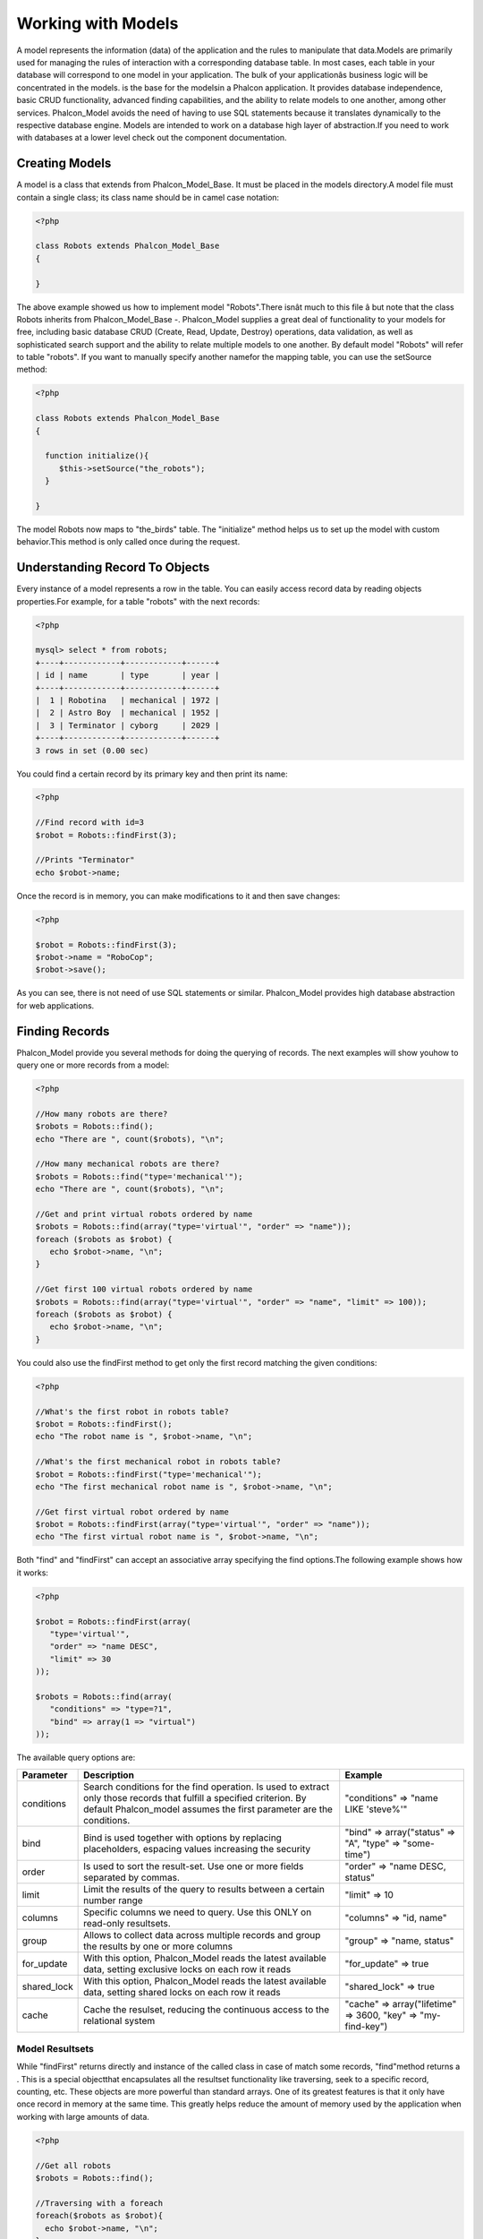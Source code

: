 

Working with Models
===================
A model represents the information (data) of the application and the rules to manipulate that data.Models are primarily used for managing the rules of interaction with a corresponding database table. In most cases, each table in your database will correspond to one model in your application. The bulk of your applicationâs business logic will be concentrated in the models. is the base for the modelsin a Phalcon application. It provides database independence, basic CRUD functionality, advanced finding capabilities, and the ability to relate models to one another, among other services. Phalcon_Model avoids the need of having to use SQL statements because it translates dynamically to the respective database engine. Models are intended to work on a database high layer of abstraction.If you need to work with databases at a lower level check out the  component documentation.

Creating Models
---------------
A model is a class that extends from Phalcon_Model_Base. It must be placed in the models directory.A model file must contain a single class; its class name should be in camel case notation: 

.. code-block:: php

    <?php
    
    class Robots extends Phalcon_Model_Base
    {
    
    }

The above example showed us how to implement model "Robots".There isnât much to this file â but note that the class Robots inherits from Phalcon_Model_Base -. Phalcon_Model supplies a great deal of functionality to your models for free, including basic database CRUD (Create, Read, Update, Destroy) operations, data validation, as well as sophisticated search support and the ability to relate multiple models to one another. By default model "Robots" will refer to table "robots". If you want to manually specify another namefor the mapping table, you can use the setSource method: 

.. code-block:: php

    <?php
    
    class Robots extends Phalcon_Model_Base
    {
    
      function initialize(){
         $this->setSource("the_robots");
      }
    
    }

The model Robots now maps to "the_birds" table. The "initialize" method helps us to set up the model with custom behavior.This method is only called once during the request. 

Understanding Record To Objects
-------------------------------
Every instance of a model represents a row in the table. You can easily access record data by reading objects properties.For example, for a table "robots" with the next records: 

.. code-block:: php

    <?php

    mysql> select * from robots;
    +----+------------+------------+------+
    | id | name       | type       | year |
    +----+------------+------------+------+
    |  1 | Robotina   | mechanical | 1972 |
    |  2 | Astro Boy  | mechanical | 1952 |
    |  3 | Terminator | cyborg     | 2029 |
    +----+------------+------------+------+
    3 rows in set (0.00 sec)

You could find a certain record by its primary key and then print its name:

.. code-block:: php

    <?php

    //Find record with id=3
    $robot = Robots::findFirst(3);
    
    //Prints "Terminator"
    echo $robot->name;

Once the record is in memory, you can make modifications to it and then save changes:

.. code-block:: php

    <?php

    $robot = Robots::findFirst(3);
    $robot->name = "RoboCop";
    $robot->save();

As you can see, there is not need of use SQL statements or similar. Phalcon_Model provides high database abstraction for web applications.

Finding Records
---------------
Phalcon_Model provide you several methods for doing the querying of records. The next examples will show youhow to query one or more records from a model: 

.. code-block:: php

    <?php
    
    //How many robots are there?
    $robots = Robots::find();
    echo "There are ", count($robots), "\n";
    
    //How many mechanical robots are there?
    $robots = Robots::find("type='mechanical'");
    echo "There are ", count($robots), "\n";
    
    //Get and print virtual robots ordered by name
    $robots = Robots::find(array("type='virtual'", "order" => "name"));
    foreach ($robots as $robot) {
       echo $robot->name, "\n";
    }
    
    //Get first 100 virtual robots ordered by name
    $robots = Robots::find(array("type='virtual'", "order" => "name", "limit" => 100));
    foreach ($robots as $robot) {
       echo $robot->name, "\n";
    }

You could also use the findFirst method to get only the first record matching the given conditions:

.. code-block:: php

    <?php
    
    //What's the first robot in robots table?
    $robot = Robots::findFirst();
    echo "The robot name is ", $robot->name, "\n";
    
    //What's the first mechanical robot in robots table?
    $robot = Robots::findFirst("type='mechanical'");
    echo "The first mechanical robot name is ", $robot->name, "\n";
    
    //Get first virtual robot ordered by name
    $robot = Robots::findFirst(array("type='virtual'", "order" => "name"));
    echo "The first virtual robot name is ", $robot->name, "\n";

Both "find" and "findFirst" can accept an associative array specifying the find options.The following example shows how it works: 

.. code-block:: php

    <?php
    
    $robot = Robots::findFirst(array(
       "type='virtual'",
       "order" => "name DESC",
       "limit" => 30
    ));
    
    $robots = Robots::find(array(
       "conditions" => "type=?1",
       "bind" => array(1 => "virtual")
    ));

The available query options are:

+-------------+----------------------------------------------------------------------------------------------------------------------------------------------------------------------------------------------+--------------------------------------------------------------+
| Parameter   | Description                                                                                                                                                                                  | Example                                                      | 
+=============+==============================================================================================================================================================================================+==============================================================+
| conditions  | Search conditions for the find operation. Is used to extract only those records that fulfill a specified criterion. By default Phalcon_model assumes the first parameter are the conditions. | "conditions" => "name LIKE 'steve%'"                         | 
+-------------+----------------------------------------------------------------------------------------------------------------------------------------------------------------------------------------------+--------------------------------------------------------------+
| bind        | Bind is used together with options by replacing placeholders, espacing values increasing the security                                                                                        | "bind" => array("status" => "A", "type" => "some-time")      | 
+-------------+----------------------------------------------------------------------------------------------------------------------------------------------------------------------------------------------+--------------------------------------------------------------+
| order       | Is used to sort the result-set. Use one or more fields separated by commas.                                                                                                                  | "order" => "name DESC, status"                               | 
+-------------+----------------------------------------------------------------------------------------------------------------------------------------------------------------------------------------------+--------------------------------------------------------------+
| limit       | Limit the results of the query to results between a certain number range                                                                                                                     | "limit" => 10                                                | 
+-------------+----------------------------------------------------------------------------------------------------------------------------------------------------------------------------------------------+--------------------------------------------------------------+
| columns     | Specific columns we need to query. Use this ONLY on read-only resultsets.                                                                                                                    | "columns" => "id, name"                                      | 
+-------------+----------------------------------------------------------------------------------------------------------------------------------------------------------------------------------------------+--------------------------------------------------------------+
| group       | Allows to collect data across multiple records and group the results by one or more columns                                                                                                  | "group" => "name, status"                                    | 
+-------------+----------------------------------------------------------------------------------------------------------------------------------------------------------------------------------------------+--------------------------------------------------------------+
| for_update  | With this option, Phalcon_Model reads the latest available data, setting exclusive locks on each row it reads                                                                                | "for_update" => true                                         | 
+-------------+----------------------------------------------------------------------------------------------------------------------------------------------------------------------------------------------+--------------------------------------------------------------+
| shared_lock | With this option, Phalcon_Model reads the latest available data, setting shared locks on each row it reads                                                                                   | "shared_lock" => true                                        | 
+-------------+----------------------------------------------------------------------------------------------------------------------------------------------------------------------------------------------+--------------------------------------------------------------+
| cache       | Cache the resulset, reducing the continuous access to the relational system                                                                                                                  | "cache" => array("lifetime" => 3600, "key" => "my-find-key") | 
+-------------+----------------------------------------------------------------------------------------------------------------------------------------------------------------------------------------------+--------------------------------------------------------------+



Model Resultsets
^^^^^^^^^^^^^^^^
While "findFirst" returns directly and instance of the called class in case of match some records, "find"method returns a  . This is a special objectthat encapsulates all the resultset functionality like traversing, seek to a specific record, counting, etc. These objects are more powerful than standard arrays. One of its greatest features is that it only have once record in memory at the same time. This greatly helps reduce the amount of memory used by the application when working with large amounts of data. 

.. code-block:: php

    <?php
    
    //Get all robots
    $robots = Robots::find();
    
    //Traversing with a foreach
    foreach($robots as $robot){
      echo $robot->name, "\n";
    }
    
    //Traversing with a while
    $robots->rewind();
    while($robots->valid()){
      $robot = $robots->current();
      echo $robot->name, "\n";
      $robots->next();
    }
    
    //Count the resultset
    echo count($robots);
    
    //Alternative way to count the resultset
    echo $robots->count();
    
    //Move the internal cursor to the third robot
    $robots->seek(2);
    $robot = $robots->current()
    
    //Access a robot by its position in the resultset
    $robot = $robots[5];
    
    //Check if there is a record in certain position
    if (isset($robots[3]) {
       $robot = $robots[3];
    }
    
    //Get the first record in the resultset
    $robot = robots->getFirst();
    
    //Get the last record
    $robot = robots->getLast();

Note that resultsets can be serialized to store it to a cache or some backend you want. But also note thatthis forces to Phalcon_Model to unroll each row in the resultset into a big array consuming more memory, at least for one moment. 

.. code-block:: php

    <?php
    
    //Query all records from model parts
    $parts = Parts::find();
    
    //Store the resultset into a file
    file_put_contents("cache.txt", serialize($parts));
    
    //Get parts from file
    $parts = unserialize(file_get_contents("cache.txt"));
    
    //Traverse the parts
    foreach ($parts as $part) {
       echo $part->id;
    }



Binding Parameters
^^^^^^^^^^^^^^^^^^
Binding parameters is also supported in Phalcon_Model. The binding process impact the performance minimallybut reduce the possibility to be attacked using SQL injection techniques. Both string and integer placeholders are supported. Binding parameters can simply be achieved as follows: 

.. code-block:: php

    <?php
    
    //Query robots binding parameters with string placeholders
    $conditions = "name = :name: AND type = :type:";
    $parameters = array("name" => "Robotina", "type" => "maid");
    $robots = Robots::find(array($conditions, "bind" => $parameters));
    
    //Query robots binding parameters with integer placeholders
    $conditions = "name = ?1 AND type = ?2";
    $parameters = array(1 => "Robotina", 2 => "maid");
    $robots = Robots::find(array($conditions, "bind" => $parameters));
    
    //Query robots binding parameters with both string and integer placeholders
    $conditions = "name = :name: AND type = ?1";
    $parameters = array("name" => "Robotina", 1 => "maid");
    $robots = Robots::find(array($conditions, "bind" => $parameters));

When use numeric placeholders define it as integers, by example: 1 or 2.In this case "1" or "2" are considered strings and not numbers, so the placeholder could not be sucessfully replaced. With the MySQL adapter strings are automatically escaped using `mysqli_real_escape_string <http://php.net/manual/en/mysqli.real-escape-string.php>`_ .That function takes into account the connection charset, so its recommended define it in the connection parameters or in the MySQL server configuration. Binding parameters is available for all the query methods (like find and findFirst) alsothe calculations methods (count, sum, average, etc). 

Caching Resultsets
^^^^^^^^^^^^^^^^^^
Access to database systems is often one of the most common bottlenecks that reducesthe performance of web applications. This is because of the complex connection procedures, among other things, that PHP must do in each request to obtain data from a database system. A well known technique to avoid the continuos access to databases is cache the resultsets obtained from the database in an intermediate and less crowded medium. Phalcon_Model is integrated with the componentto provide a fancy syntax caching resultsets. The first step to cache a resulset is define a default cache backend in the model manager: 

.. code-block:: php

    <?php
    
    //Cache data for one day by default
    $frontendOptions = array(
      "lifetime" => 86400
    );
    
    //Memcached connection settings
    $backendOptions = array(
      "host" => "localhost",
      "port" => "11211"
    );
    
    //Create a memcached cache
    $cache = Phalcon_Cache::factory("Data", "Memcached", $frontendOptions, $backendOptions);
    
    //Set the cache to the models manager
    Phalcon_Model_Manager::getDefault()->setCache($cache);

The above example gives you full control over the cache definition and customization.But it could be very verbose for most cases. If you are using models with  you could setup the cache configuration as part of the bootstrap configuration:

.. code-block:: php

    <?php

    $front = Phalcon_Controller_Front::getInstance();
    
    //Setting up framework config
    $config = new Phalcon_Config(array(
       "database" => array(
          "adapter" => "Mysql",
          "host" => "localhost",
          "username" => "scott",
          "password" => "cheetah",
          "name" => "test_db"
       ),
       "models" => array(
          "cache" => array(
            "adapter" => "File",
            "cacheDir" => "../app/cache/",
            "lifetime" => 3600
          )
       ),
       "phalcon" => array(
          "controllersDir" => "../app/controllers/",
          "modelsDir" => "../app/models/",
          "viewsDir" => "../app/views/"
       )
    ));
    
    //Set the configuration
    $front->setConfig($config);

This will define the default cache options for all the caches in the application.Moreover, if you are using ini configuration files you need to add the following section to setup the cache settings: 

.. code-block:: php

    [models]
    cache.adapter = "Memcached"
    cache.host = "localhost"
    cache.port = 11211
    cache.lifetime = 3600

Once the cache setup is properly defined you could cache resultsets as follows:

.. code-block:: php

    <?php
    
    //Get products without caching
    $products = Products::find();
    
    //Just cache the resultset. The cache will expire in 1 hour (3600 seconds)
    $products = Products::find(array("cache" => true));
    
    //Cache the resultset only for 5 minutes
    $products = Products::find(array("cache" => 300));
    
    //Cache the resultset with a key pre-defined
    $products = Products::find(array("cache" => array("key" => "my-products-key")));
    
    //Cache the resultset with a key pre-defined and for 2 minutes
    $products = Products::find(array(
       "cache" => array(
          "key" => "my-products-key",
          "lifetime" => 120
       )
    ));
    
    //Using a custom cache
    $products = Products::find(array("cache" => $myCache));

By default, Phalcon_Model will create a unique key to store the resultsetusing a md5 hash of the SQL select statement generated internally. This is very practical because it generate a new key in case of some of the condition's parameters have been changed. If you want to control your own cache keys you could use the "key" parameter as seen above. For automatic generation of MD5 keys, could be useful to retrieve the generated key,you may use it to remove the cached data from the cache bucket: 

.. code-block:: php

    <?php
    
    //Cache the resultset using an automatic key
    $products = Products::find(array("cache" => 3600));
    
    //Get last generated key
    $automaticKey = $products->getCache()->getLastKey();
    
    //Use resultset as normal
    foreach($products as $product){
      //...
    }

Automatic keys generated by Phalcon_Model are always prefixed with "phc".This helps you to easily query the cache's items related to Phalcon_Model: 

.. code-block:: php

    <?php
    
    //Set the cache to the models manager
    $cache = Phalcon_Model_Manager::getDefault()->getCache();
    
    //Get keys created by Phalcon_Model
    foreach($cache->queryKeys("phc") as $key){
         echo $key, "\n";
    }

Note that not all resultsets must be cached. Results that change very frequentlyshould not be cached because of the records presented do not represent the reality. By the same way, those with a lot of records should not be cached as this may be counterproductive in terms of performance. Caching could be also applied to resultsets generated using relationships:

.. code-block:: php

    <?php

    //Query some post
    $post = Post::findFirst();
    
    //Get comments related to a post, also cache it
    $comments = $post->getComments(array("cache" => true));
    
    //Get comments related to a post, setting lifetime
    $comments = $post->getComments(array("cache" => true, "lifetime" => 3600));

On the other hand, when you have knowledge that a resultset has been changedyou might require force a cache refresh. This could be done by deleting it using the generated key. 

Relationships between Models
----------------------------
There are four types of multiple relationships: one-on-one, one-to-many, many-to-one and many-to-many.The relationship may be unidirectional or bidirectional, and each can be simple or by a combination of models. Normally the model manager manages foreign key constraints for these relationships, the definition of these helps the reliable data integrity and the easy finding of related records to a model. Through the implementation of relations is possible to access records relating to each record in a uniform way. 

Unidirectional relationships
^^^^^^^^^^^^^^^^^^^^^^^^^^^^
Unidirectional relations are those that are generated in relation to one another but not vice versa.Using the methods belongsTo, hasOne or hasMany states that one or more fields refer to equivalents in another model. 

Bidirectional relations
^^^^^^^^^^^^^^^^^^^^^^^
The bidirectional relations build relationships in which each has a complementary and vice versa.

Defining relationships
^^^^^^^^^^^^^^^^^^^^^^
In Phalcon, relationships must be defined in the "initialize" method of a model. There are 3 methods todefine relationships, all of them requires 3 parameters, local fields, referenced model, referenced fields, these methods are: 

+-----------+----------------------------+
| Method    | Description                | 
+===========+============================+
| hasMany   | Defines a 1-n relationship | 
+-----------+----------------------------+
| hasOne    | Defines a 1-1 relationship | 
+-----------+----------------------------+
| belongsTo | Defines a n-1 relationship | 
+-----------+----------------------------+

The following schema shows 3 tables whose relations will serve us as an example to explain the relationships:

.. code-block:: php

    <?php

    CREATE TABLE `robots` (
      `id` int(10) unsigned NOT NULL AUTO_INCREMENT,
      `name` varchar(70) NOT NULL,
      `type` varchar(32) NOT NULL,
      `year` int(11) NOT NULL,
      PRIMARY KEY (`id`)
    );
    
    CREATE TABLE `robots_parts` (
      `id` int(10) unsigned NOT NULL AUTO_INCREMENT,
      `robots_id` int(10) NOT NULL,
      `parts_id` int(10) NOT NULL,
      `created_at` DATE NOT NULL,
      PRIMARY KEY (`id`),
      KEY `robots_id` (`robots_id`),
      KEY `parts_id` (`parts_id`)
    );
    
    CREATE TABLE `parts` (
      `id` int(10) unsigned NOT NULL AUTO_INCREMENT,
      `name` varchar(70) NOT NULL,
      PRIMARY KEY (`id`)
    );

The model "Robots" has many "RobotsParts". Similar case for model "Parts" that has many "RobotsParts".On the other hand "RobotsParts" belongs to "Robots" and "Parts" models as a one-to-many relation. The models with their relations could be implemented as follows:

.. code-block:: php

    <?php
    
    class Robots extends Phalcon_Model_Base
    {
    
      function initialize()
      {
         $this->hasMany("id", "RobotsParts", "robots_id");
      }
    
    }



.. code-block:: php

    <?php
    
    class Parts extends Phalcon_Model_Base
    {
    
      function initialize(){
         $this->hasMany("id", "RobotsParts", "parts_id");
      }
    
    }



.. code-block:: php

    <?php
    
    class RobotsParts extends Phalcon_Model_Base
    {
    
      function initialize(){
         $this->belongsTo("robots_id", "Robots", "id");
         $this->belongsTo("parts_id", "Parts", "id");
      }
    
    }

The first parameter indicates the field of the local model that is making the association;the second indicates the name of the referenced model and the third field name in the referenced field. You could also use arrays to define multiple fields in the relationship. 

Taking advantage of relationships
^^^^^^^^^^^^^^^^^^^^^^^^^^^^^^^^^
When explicitly define the relationships between models,is easy to find records relating to a previously consulted. 

.. code-block:: php

    <?php
    
    $robot = Robots::findFirst(2);
    foreach ($robot->getRobotsParts() as $robotPart) {
    	echo $robotPart->getParts()->name, "\n";
    }

Phalcon uses the magic method __call to take advantage of relationships in an easier way.If the called method has a "get" prefix Phalcon_Model will return a findFirst/find result. The following example compares the use of magic method and its respective code doing it manually: Prefix "get" is used to find/findFirst related records. You can also use "count" to return an integer valueresult of count the related records: 

.. code-block:: php

    <?php
    
    $robot = Robots::findFirst(2);
    echo "The robot have ", $robot->countRobotsParts(), " parts\n";



Virtual Foreign Keys
^^^^^^^^^^^^^^^^^^^^
By default, relationships does not act like database foreign keys, that is,if you try to insert/update a value not having a valid value on its referenced model, Phalcon will not throw a validation message or anything. You can modify this behavior by adding a fourth parameter when defining a relationship. Let's change the RobotsPart model to use its relationships as foreign keys:

.. code-block:: php

    <?php
    
    class RobotsParts extends Phalcon_Model_Base
    {
    
      function initialize()
      {
         $this->belongsTo("robots_id", "Robots", "id", array(
           "foreignKey" => true
         ));
         $this->belongsTo("parts_id", "Parts", "id", array(
           "foreignKey" => array(
              "message" => "The part_id does not exist on the parts model"
           )
         ));
      }
    
    }

If you alter a belongsTo relationship to act as foreign key, it will validatethat values inserted/updated on those fields have a valid value on the referenced model. On the other hand, if a hasMany/hasOne is altered it will validate that records cannot be deleted if that record is used on any referenced model. 

.. code-block:: php

    <?php
    
    class Parts extends Phalcon_Model_Base
    {
    
      function initialize()
      {
         $this->hasMany("id", "RobotsParts", "parts_id", array(
         	"foreignKey" => array(
         	   "message" => "The part cannot be deleted because other robots are using it"
         	)
         ));
      }
    
    }



Generating Calculations
-----------------------
Calculations are helpers for the well known functions of database systems such as COUNT, SUM, MAX, MIN or AVG.Phalcon_Model allow to use this functions in an easier way: Count examples:

.. code-block:: php

    <?php
    
    //How many employees are?
    $rowcount = Employees::count();
    
    //How many different areas are assigned to employees?
    $rowcount = Employees::count(array("distinct" => "area"));
    
    //How many employees are in the Testing area?
    $rowcount = Employees::count("area='Testing'");
    
    //Count employees grouping results by their area
    $group = Employees::count(array("group" => "area"));
    foreach($group as $row){
       echo "There are ", $group->rowcount, " in ", $group->area;
    }
    
    //Count employees grouping by their area and ordering the result by count
    $group = Employees::count(array("group" => "area", "order" => "rowcount"));

Sumatories examples:

.. code-block:: php

    <?php
    
    //How much are the salaries of all employees?
    $total = Employees::sum(array("column" => "salary"));
    
    //How much are the salaries of all employees in the Sales area?
    $total = Employees::sum(array("column" => "salary", "conditions" => "area='Sales'"));
    
    //Generate a grouping of the salaries of each area
    $group = Employees::sum(array("column" => "salary", "group" => "area"));
    foreach($group as $row){
       echo "The sumatory of salaries of the ", $group->area, " is ", $group->sumatory;
    }
    
    //Generate a grouping of the salaries of each area ordering salaries from higher to lower
    $group = Employees::sum(array("column" => "salary", "group" => "area", "order" => "sumatory DESC"));

Averages examples:

.. code-block:: php

    <?php
    
    //What is the average salary for all employees?
    $average = Employees::average(array("column" => "salary"));
    
    //What is the average salary for the Sales's area employees?
    $average = Employees::average(array("column" => "salary", "conditions" => "area='Sales'"));

Maximum/Minimum examples:

.. code-block:: php

    <?php
    
    //What is the oldest age of all employees?
    $age = Employees::maximum(array("column" => "age"));
    
    //What is the oldest of employees from the Sales area?
    $age = Employees::maximum(array("column" => "age", "conditions" => "area='Sales'"));
    
    //What is the lowest salary of all employees?
    $salary = Employees::minimum(array("column" => "salary"));



Creating Updating/Records
-------------------------
The method Phalcon_Model_Base::save() allows you to create/update records according to whether they already exist in the table associated with a model.The save method is called out internally by create and update methods of Phalcon_Model. For this to work as expected it is necessary to have properly defined a primary key in the entity to determine whether a record should be updated or created. Also the method executes associated validators, virtual foreign keys and events that are defined in the model.

.. code-block:: php

    <?php

    $robot = new Robots();
    $robot->type = "mechanical";
    $robot->name = "Astro Boy";
    $robot->year = 1952;
    if($robot->save() == false){
       echo "Umh, We can't store robots right now: \n";
       foreach ($robot->getMessages() as $message) {
          echo $message, "\n";
       }
    } else {
       echo "Great, a new robot was saved successfully!";
    }



Auto-generated identity columns
^^^^^^^^^^^^^^^^^^^^^^^^^^^^^^^
Some models may have identity columns. These columns usually are the primary key of the mapped table.Phalcon_Model can recognize the identity column and will omit it from the internal SQL INSERT, so the database system could generate an auto-generated value for it. 

Validation Messages
^^^^^^^^^^^^^^^^^^^
Phalcon_Model has a message subsystem that allows a flexible way to output or store the validation messages generatedin the insertion/updating processes. Each message consists of an instance of the class Phalcon_Model_Message. The set of messages generated can be gotten with the method getMessages(). Each message provides extended information like the field name that generated the message or the message type:

.. code-block:: php

    <?php

    if ($robot->save() == false) {
       foreach ($robot->getMessages() as $message) {
          echo "Message: ", $message->getMessage();
          echo "Field: ", $message->getField();
          echo "Type: ", $message->getType();
       }
    }

The following types of validation messages can be generated by Phalcon_Model:

+---------------------+------------------------------------------------------------------------------------------------------------------------------------+
| Type                | Description                                                                                                                        | 
+=====================+====================================================================================================================================+
| PresenceOf          | Generated when a field with a not-null attribute on the database is trying to insert/update a null value                           | 
+---------------------+------------------------------------------------------------------------------------------------------------------------------------+
| ConstraintViolation | Generated when a field part of a virtual foreign key is trying to insert/update a value that doesn't exist in the referenced model | 
+---------------------+------------------------------------------------------------------------------------------------------------------------------------+
| InvalidValue        | Generated when a validator failed due to an invalid value                                                                          | 
+---------------------+------------------------------------------------------------------------------------------------------------------------------------+



Validation Events
^^^^^^^^^^^^^^^^^
Models allow you to implement events that will be thrown when performing an insert or update. They help todefine business rules for a certain model. The following are the events supported by Phalcon_Model and their order of execution:

+--------------------+--------------------------+-----------------------+---------------------------------------------------------------------------------------------------------------------+
| Operation          | Name                     | Can stop operation?   | Explanation                                                                                                         | 
+====================+==========================+=======================+=====================================================================================================================+
| Inserting/Updating | beforeValidation         | YES                   | Is executed before the fields are validated for not nulls or foreign keys                                           | 
+--------------------+--------------------------+-----------------------+---------------------------------------------------------------------------------------------------------------------+
| Inserting          | beforeValidationOnCreate | YES                   | Is executed before the fields are validated for not nulls or foreign keys when an insertion operation is being made | 
+--------------------+--------------------------+-----------------------+---------------------------------------------------------------------------------------------------------------------+
| Updating           | beforeValidationOnUpdate | YES                   | Is executed before the fields are validated for not nulls or foreign keys when an updating operation is being made  | 
+--------------------+--------------------------+-----------------------+---------------------------------------------------------------------------------------------------------------------+
| Inserting/Updating | onValidationFails        | YES (already stopped) | Is executed after an integrity validator fails                                                                      | 
+--------------------+--------------------------+-----------------------+---------------------------------------------------------------------------------------------------------------------+
| Inserting          | afterValidationOnCreate  | YES                   | Is executed after the fields are validated for not nulls or foreign keys when an insertion operation is being made  | 
+--------------------+--------------------------+-----------------------+---------------------------------------------------------------------------------------------------------------------+
| Updating           | afterValidationOnUpdate  | YES                   | Is executed after the fields are validated for not nulls or foreign keys when an updating operation is being made   | 
+--------------------+--------------------------+-----------------------+---------------------------------------------------------------------------------------------------------------------+
| Inserting/Updating | afterValidation          | YES                   | Is executed after the fields are validated for not nulls or foreign keys                                            | 
+--------------------+--------------------------+-----------------------+---------------------------------------------------------------------------------------------------------------------+
| Inserting/Updating | beforeSave               | YES                   | Runs before the required operation over the database system                                                         | 
+--------------------+--------------------------+-----------------------+---------------------------------------------------------------------------------------------------------------------+
| Updating           | beforeUpdate             | YES                   | Runs before the required operation over the database system only when an updating operation is being made           | 
+--------------------+--------------------------+-----------------------+---------------------------------------------------------------------------------------------------------------------+
| Inserting          | beforeCreate             | YES                   | Runs before the required operation over the database system only when an inserting operation is being made          | 
+--------------------+--------------------------+-----------------------+---------------------------------------------------------------------------------------------------------------------+
| Updating           | afterUpdate              | NO                    | Runs after the required operation over the database system only when an updating operation is being made            | 
+--------------------+--------------------------+-----------------------+---------------------------------------------------------------------------------------------------------------------+
| Inserting          | afterCreate              | NO                    | Runs after the required operation over the database system only when an inserting operation is being made           | 
+--------------------+--------------------------+-----------------------+---------------------------------------------------------------------------------------------------------------------+
| Inserting/Updating | afterSave                | NO                    | Runs after the required operation over the database system                                                          | 
+--------------------+--------------------------+-----------------------+---------------------------------------------------------------------------------------------------------------------+



Implement a Business Rule
^^^^^^^^^^^^^^^^^^^^^^^^^
When an insert, update or delete is executed, the model verifies if there are any methodswith the names of the events listed in the table above. We recommend that validation methods are declared protected to prevent that business logicimplementation are exposed publicly. The following example implements an event that validates the year to update orinsert cannot be smaller than 0: 

.. code-block:: php

    <?php
    
    class Robots extends Phalcon_Model_Base
    {
    
        function beforeSave()
        {
            if ($this->year < 0) {
                echo "Year cannot be smaller than zero!";
                return false;
            }
        }
    
    }

Some events allow returning false as an indication to stop the current operation. If an event doesn't return anything, Phalcon_Model will assume a true value.

Validating Data Integrity
^^^^^^^^^^^^^^^^^^^^^^^^^
Phalcon_Model provides several events to validate data and implement business rules.The special "validation" event allows us to call built-in validators over the record. Phalcon implement a couple of built-in validators that can be used at this stage of validation. The following example shows how to use it: 

.. code-block:: php

    <?php
    
    class Robots extends Phalcon_Model_Base
    {
    
        function validation()
        {
           $this->validate("InclusionIn", array(
              "field" => "type",
              "domain" => array("Mechanical", "Virtual")
           ));
           $this->validate("Uniqueness", array(
              "field" => "name",
              "message" => "The robot name must be unique"
           ));
           if ($this->validationHasFailed() == true) {
              return false;
           }
        }
    
    }

The above example performs a validation using the built-in validator "InclusionIn". It checks the value of the field "type"in a domain list. If the value is not included in the method then will fail returning false. The following built-in validators are available:

+--------------+-----------------------------------------------------------------------------------------------------------------------------------------+---------+
| Name         | Explanation                                                                                                                             | Example | 
+==============+=========================================================================================================================================+=========+
| Email        | Validates that field contains a valid email format                                                                                      | Example | 
+--------------+-----------------------------------------------------------------------------------------------------------------------------------------+---------+
| ExclusionIn  | Validates that a value is not within a list of possible values                                                                          | Example | 
+--------------+-----------------------------------------------------------------------------------------------------------------------------------------+---------+
| InclusionIn  | Validates that a value is within a list of possible values                                                                              | Example | 
+--------------+-----------------------------------------------------------------------------------------------------------------------------------------+---------+
| Numericality | Validates that a field has a numeric format                                                                                             | Example | 
+--------------+-----------------------------------------------------------------------------------------------------------------------------------------+---------+
| Regex        | Validates that the value of a field matches a regular expression                                                                        | Example | 
+--------------+-----------------------------------------------------------------------------------------------------------------------------------------+---------+
| Uniqueness   | Validates that a field or a combination of a set of fields  are not present more than once in the existing records of the related table | Example | 
+--------------+-----------------------------------------------------------------------------------------------------------------------------------------+---------+

In addition to the built-in validatiors, you can define your own validations using model events:

.. code-block:: php

    <?php
    
    class Robots extends Phalcon_Model_Base
    {
    
       function beforeSave()
       {
           if ($this->type == "Old") {
              $message = new Phalcon_Model_Message("Sorry, old robots are not allowed anymore", "type", "MyType");
              $this->appendMessage($message);
              return false;
           }
           return true;
       }
    
    }



Deleting Records
----------------
The method Phalcon_Model_Base::delete allows to delete a record in memory. You can use it as follows:

.. code-block:: php

    <?php

    $robot = Robots::findFirst(11);
    if ($robot != false){
       if ($robot->delete() == false) {
          echo "Sorry, we can't delete the robot right now: \n";
          foreach ($robot->getMessages() as $message) {
             echo $message, "\n";
          }
       } else {
         echo "The robot was deleted successfully!";
       }
    }

Also you can delete many records traversing a resultset by using a foreach:

.. code-block:: php

    <?php

    foreach (Robots::find("type='mechanical'") as $robot) {
       if ($robot->delete() == false) {
          echo "Sorry, we can't delete the robot right now: \n";
          foreach ($robot->getMessages() as $message) {
             echo $message, "\n";
          }
       } else {
         echo "The robot was deleted successfully!";
       }
    }

The next events are available to define custom business rules that should to beexecuted when a delete operation is being made. 

+-----------+--------------+---------------------+------------------------------------------+
| Operation | Name         | Can stop operation? | Explanation                              | 
+===========+==============+=====================+==========================================+
| Deleting  | beforeDelete | YES                 | Runs before the delete operation is made | 
+-----------+--------------+---------------------+------------------------------------------+
| Deleting  | afterDelete  | NO                  | Runs after the delete operation was made | 
+-----------+--------------+---------------------+------------------------------------------+



Transactions
------------
When a process performs multiple operations on a database, sometimes is requiredthat each run in a complete and satisfactory way. Data integrity is lost when operations are interrupted and not completed successfully. Transactions in software just try to avoid these situations. Transactions in Phalcon basically let to separate the objects belonging to a transactionso that all operations carried out by them can maintain a consistent state and could be rolled back if required. 

.. code-block:: php

    <?php

    try {
    
     //Request a transaction
     $transaction = Phalcon_Transaction_Manager::get();
    
     $robot = new Robots();
     $robot->setTransaction($transaction);
     $robot->name = "WALLÂ·E";
     $robot->created_at = date("Y-m-d");
     if ($robot->save() == false) {
        $transaction->rollback("Cannot save robot");
     }
    
     $robotPart = new RobotParts();
     $robotPart->setTransaction($transaction);
     $robotPart->type = "head";
     if ($robotPart->save() == false) {
        $transaction->rollback("Cannot save robot part");
     }
    
     //Everything goes fine, let's commit the transaction
     $transaction->commit();
    
    } catch(Phalcon_Transaction_Failed $e) {
     echo "Failed, reason: ", $e->getMessage();
    }

Transactions can be used to delete many records in a consistent way:

.. code-block:: php

    <?php

    try {
    
      //Request a transaction
      $transaction = Phalcon_Transaction_Manager::get();
    
      //Get the robots will be deleted
      foreach (Robots::find("type='mechanical'") as $robot) {
        $robot->setTransaction($transaction);
        if ($robot->delete() == false) {
           //Something goes wrong, we should to rollback the transaction
           foreach ($robot->getMessages() as $message) {
              $transaction->rollback($message->getMessage());
           }
        }
      }
    
      //Everything goes fine, let's commit the transaction
      $transaction->commit();
    
      echo "Robots were deleted successfully!";
    
    } catch(Phalcon_Transaction_Failed $e){
      echo "Failed, reason: ", $e->getMessage();
    }

Transactions are reused no matter from which part of the application is obtained the transaction object.Only when performing a commit or rollback the transaction will generate a new one. 

Models Meta-Data
----------------
To speed up development Phalcon_Model helps you to query fields and constraints from tables relatedto models. In this task,  , plays an important role.A global instance of that class is created to manage and cache table meta-data. Sometimes it is necessary to get those attributes when working with models. You can get a meta-data instanceby this way: 

.. code-block:: php

    <?php

    $robot = new Robots();
    
    //Get Phalcon_Model_Metadata instance
    $metaData = $robot->getManager()->getMetaData();
    
    //Get robots fields names
    $attributes = $metaData->getAttributes($robot);
    print_r($attributes);
    
    //Get robots fields data types
    $dataTypes = $metaData->getDataTypes($robot);
    print_r($dataTypes);



Caching Meta-Data
^^^^^^^^^^^^^^^^^
Once the application is in a production stage, it is not necessary to query the metadata ofthe table from the database system each time you use the table. This could be done caching the meta-data using any of the following adapters: 

+---------+------------------------------------------------------------------------------------------------------------------------------------------------------------------------------------------------------------------------------------------------------------------------------------------------------------------------------------------------------------------+--------------------------------+
| Adapter | Description                                                                                                                                                                                                                                                                                                                                                      | API                            | 
+=========+==================================================================================================================================================================================================================================================================================================================================================================+================================+
| Memory  | This adapter is used by default in Phalcon. The meta-data is cached only during the request. When it finishes, the meta-data are released as part of the normal memory of the request. This adapter is perfect when the application is in development so as to refresh the metadata in each request updating new fields added or modifications to existing ones. | Phalcon_Model_MetaData_Memory  | 
+---------+------------------------------------------------------------------------------------------------------------------------------------------------------------------------------------------------------------------------------------------------------------------------------------------------------------------------------------------------------------------+--------------------------------+
| Session | This adapter stores meta-data in the $_SESSION superglobal. This adapter is recommended only when the application is actually using a few number of models. The meta-data are refreshed everytime a new session starts. This also requires to start the session with session_start before use any of models.                                                     | Phalcon_Model_MetaData_Session | 
+---------+------------------------------------------------------------------------------------------------------------------------------------------------------------------------------------------------------------------------------------------------------------------------------------------------------------------------------------------------------------------+--------------------------------+
| Apc     | The Apc adapter uses the  Alternative PHP Cache (APC) to store the table meta-data. You can specify the lifetime of the data with options. This is the most recommended way to store meta-data when the application is in production stage.                                                                                                                      | Phalcon_Model_MetaData_Apc     | 
+---------+------------------------------------------------------------------------------------------------------------------------------------------------------------------------------------------------------------------------------------------------------------------------------------------------------------------------------------------------------------------+--------------------------------+

If you want to have full control over the meta-data caching process.You could replace the active meta-data manager as follows: 

.. code-block:: php

    <?php

    //Create a meta-data manager with APC
    $metaData = new Phalcon_Model_MetaData("Apc", array(
       "lifetime" => 86400,
       "suffix" => "my-suffix"
    ));
    
    //Replace the active meta-data manager
    Phalcon_Model_Manager::getDefault()->setMetaData($metaData);

If your application is using a ini configuration file togetherwith  , add the following sectionto it: 

.. code-block:: php

    [models]
    metadata.adapter = "Apc"
    metadata.suffix = "my-suffix"
    metadata.lifetime = 86400



Logging Low-Level SQL Statements
--------------------------------
When we use high-level abstraction components to access databases (like this ORM),we could find difficulties to understand which statements are finally sent to the database system. Phalcon_Model is supported internally on another component called Phalcon_Db that provides logging capabilities to track all the SQL statements sent to the database. 

.. code-block:: php

    <?php

    $robot = new Robots();
    
    $logger = new Phalcon_Logger("File", "app/logs/debug.log");
    
    //Set the logger to the internal connection
    $robot->getConnection()->setLogger($logger);
    
    $robot->name = "Robby the Robot";
    $robot->created_at = "1956-07-21"
    if ($robot->save() == false) {
        echo "Cannot save robot";
    }
    
    $logger->close();

As above, the file *app/logs/debug.log* might contain the following:

.. code-block:: php

    [Mon, 30 Apr 12 13:47:18 -0500][DEBUG][Resource Id #77] INSERT INTO robots (name, created_at) VALUES ('Robby the Robot', '1956-07-21')



Profiling SQL Statements
------------------------
Thanks to the underlying component Phalcon_Model called ,it's possible to profile the SQL statements generated by the ORM in order to analyze the performance of database operations. With this you can diagnose performance problems and to discover bottlenecks. 

.. code-block:: php

    <?php
    
    //Create a profiler
    $profiler = new Phalcon_Db_Profiler();
    
    //Set the connection profiler
    Phalcon_Db_Pool::getConnection()->setProfiler($profiler);
    
    //Send some SQL statements to the database
    Robots::find();
    Robots::find(array("order" => "name");
    Robots::find(array("limit" => 30);
    
    foreach($profiler->getProfiles() as $profile){
       echo "SQL Statement: ", $profile->getSQLStatement(), "\n";
       echo "Start Time: ", $profile->getInitialTime(), "\n";
       echo "Final Time: ", $profile->getFinalTime(), "\n";
       echo "Total Elapsed Time: ", $profile->getTotalElapsedSeconds(), "\n";
    }

Each generated profile contains the duration in miliseconds that takeseach instruction to be completed, and the SQL generated as well. 